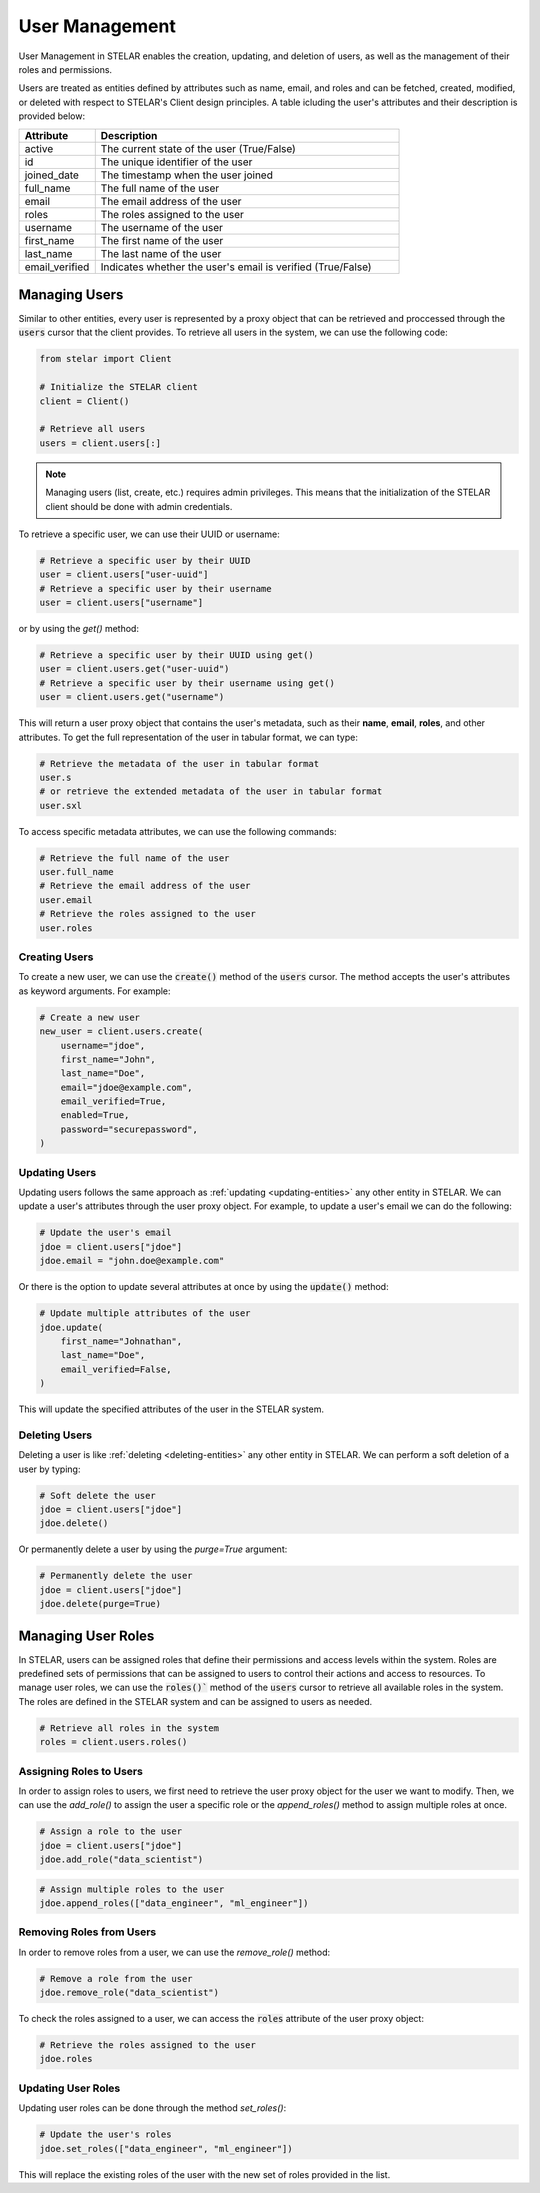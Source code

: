 
************************
User Management
************************
User Management in STELAR enables the creation, updating, and deletion of users, as well as the management of their roles and permissions.

Users are treated as entities defined by attributes such as name, email, and roles and can be fetched, created, modified, or deleted with respect to STELAR's Client design principles.
A table icluding the user's attributes and their description is provided below:

.. list-table::
    :widths: 20 80
    :header-rows: 1

    * - Attribute
      - Description
    * - active
      - The current state of the user (True/False)
    * - id
      - The unique identifier of the user
    * - joined_date
      - The timestamp when the user joined
    * - full_name
      - The full name of the user
    * - email
      - The email address of the user
    * - roles
      - The roles assigned to the user
    * - username
      - The username of the user
    * - first_name
      - The first name of the user
    * - last_name
      - The last name of the user
    * - email_verified
      - Indicates whether the user's email is verified (True/False)

Managing Users
========================

Similar to other entities, every user is represented by a proxy object that can be retrieved and proccessed through 
the :code:`users` cursor that the client provides.
To retrieve all users in the system, we can use the following code:

.. code-block:: python

    from stelar import Client

    # Initialize the STELAR client
    client = Client()

    # Retrieve all users
    users = client.users[:]

.. note::

    Managing users (list, create, etc.) requires admin privileges. This means that the initialization of 
    the STELAR client should be done with admin credentials.

To retrieve a specific user, we can use their UUID or username:

.. code-block:: python

    # Retrieve a specific user by their UUID
    user = client.users["user-uuid"]
    # Retrieve a specific user by their username
    user = client.users["username"]

or by using the `get()` method:

.. code-block:: python

    # Retrieve a specific user by their UUID using get()
    user = client.users.get("user-uuid")
    # Retrieve a specific user by their username using get()
    user = client.users.get("username")

This will return a user proxy object that contains the user's metadata, such as their **name**, **email**,
**roles**, and other attributes. To get the full representation of the user in tabular format, we can type:

.. code-block:: python

    # Retrieve the metadata of the user in tabular format
    user.s
    # or retrieve the extended metadata of the user in tabular format
    user.sxl

To access specific metadata attributes, we can use the following commands:

.. code-block:: python

    # Retrieve the full name of the user
    user.full_name
    # Retrieve the email address of the user
    user.email
    # Retrieve the roles assigned to the user
    user.roles

Creating Users
-----------------

To create a new user, we can use the :code:`create()` method of the :code:`users` cursor. The method
accepts the user's attributes as keyword arguments. For example:

.. code-block:: python

    # Create a new user
    new_user = client.users.create(
        username="jdoe",
        first_name="John",
        last_name="Doe",
        email="jdoe@example.com",
        email_verified=True,
        enabled=True,
        password="securepassword",
    )

Updating Users
-----------------

Updating users follows the same approach as :ref:`updating <updating-entities>` any other entity in STELAR.
We can update a user's attributes through the user proxy object. For example, to update a user's email we can do the following:

.. code-block:: python

    # Update the user's email
    jdoe = client.users["jdoe"]
    jdoe.email = "john.doe@example.com"

Or there is the option to update several attributes at once by using the :code:`update()` method:

.. code-block:: python

    # Update multiple attributes of the user
    jdoe.update(
        first_name="Johnathan",
        last_name="Doe",
        email_verified=False,
    )

This will update the specified attributes of the user in the STELAR system.

Deleting Users
-----------------

Deleting a user is like :ref:`deleting <deleting-entities>` any other entity in STELAR. We can perform a soft deletion of a user by typing:

.. code-block:: python

    # Soft delete the user
    jdoe = client.users["jdoe"]
    jdoe.delete()

Or permanently delete a user by using the `purge=True` argument:

.. code-block:: python

    # Permanently delete the user
    jdoe = client.users["jdoe"]
    jdoe.delete(purge=True)

Managing User Roles
=========================

In STELAR, users can be assigned roles that define their permissions and access levels within the system. 
Roles are predefined sets of permissions that can be assigned to users to control their actions and 
access to resources. To manage user roles, we can use the :code:`roles()`` method of the :code:`users` 
cursor to retrieve all available roles in the system. The roles are defined in the STELAR system and can
be assigned to users as needed.

.. code-block:: python

    # Retrieve all roles in the system
    roles = client.users.roles()

Assigning Roles to Users
--------------------------

In order to assign roles to users, we first need to retrieve the user proxy object for the user we want to
modify. Then, we can use the `add_role()` to assign the user a specific role or the `append_roles()` method
to assign multiple roles at once.

.. code-block:: python

    # Assign a role to the user
    jdoe = client.users["jdoe"]
    jdoe.add_role("data_scientist")


.. code-block:: python

    # Assign multiple roles to the user
    jdoe.append_roles(["data_engineer", "ml_engineer"])

Removing Roles from Users
--------------------------

In order to remove roles from a user, we can use the `remove_role()` method:

.. code-block:: python

    # Remove a role from the user
    jdoe.remove_role("data_scientist")

To check the roles assigned to a user, we can access the :code:`roles` attribute of the user proxy object:

.. code-block:: python

    # Retrieve the roles assigned to the user
    jdoe.roles

Updating User Roles
--------------------------

Updating user roles can be done through the method `set_roles()`:

.. code-block:: python

    # Update the user's roles
    jdoe.set_roles(["data_engineer", "ml_engineer"])

This will replace the existing roles of the user with the new set of roles provided in the list.
